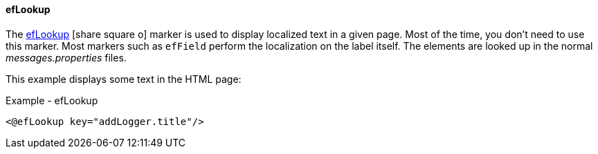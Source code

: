 ==== efLookup

The link:reference.html#eflookup[efLookup^] icon:share-square-o[role="link-blue"]
marker is used to display localized text in a given page.  Most of the time, you
don't need to use this marker.  Most markers such as `efField` perform the localization
on the label itself.   The elements are looked up in the normal _messages.properties_ files.

This example displays some text in the HTML page:

[source,html]
.Example - efLookup
----
<@efLookup key="addLogger.title"/>
----
